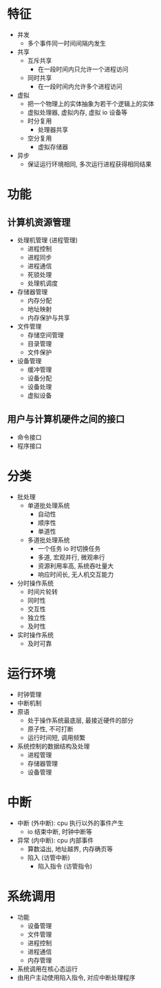 * 特征
  - 并发
    - 多个事件同一时间间隔内发生
  - 共享
    - 互斥共享
      - 在一段时间内只允许一个进程访问
    - 同时共享
      - 在一段时间内允许多个进程访问
  - 虚拟
    - 把一个物理上的实体抽象为若干个逻辑上的实体
    - 虚拟处理器, 虚拟内存, 虚拟 io 设备等
    - 时分复用
      - 处理器共享
    - 空分复用
      - 虚拟存储器
  - 异步
    - 保证运行环境相同, 多次运行进程获得相同结果
* 功能
** 计算机资源管理
   - 处理机管理 (进程管理)
     - 进程控制
     - 进程同步
     - 进程通信
     - 死锁处理
     - 处理机调度
   - 存储器管理
     - 内存分配
     - 地址映射
     - 内存保护与共享
   - 文件管理
     - 存储空间管理
     - 目录管理
     - 文件保护
   - 设备管理
     - 缓冲管理
     - 设备分配
     - 设备处理
     - 虚拟设备
** 用户与计算机硬件之间的接口
   - 命令接口
   - 程序接口
* 分类
  - 批处理
    - 单道批处理系统
      - 自动性
      - 顺序性
      - 单道性
    - 多道批处理系统
      - 一个任务 io 时切换任务
      - 多道, 宏观并行, 微观串行
      - 资源利用率高, 系统吞吐量大
      - 响应时间长, 无人机交互能力
  - 分时操作系统
    - 时间片轮转
    - 同时性
    - 交互性
    - 独立性
    - 及时性
  - 实时操作系统
    - 及时可靠
* 运行环境
  - 时钟管理
  - 中断机制
  - 原语
    - 处于操作系统最底层, 最接近硬件的部分
    - 原子性, 不可打断
    - 运行时间短, 调用频繁
  - 系统控制的数据结构及处理
    - 进程管理
    - 存储器管理
    - 设备管理
* 中断
  - 中断 (外中断): cpu 执行以外的事件产生
    - io 结束中断, 时钟中断等
  - 异常 (内中断): cpu 内部事件
    - 算数溢出, 地址越界, 内存确页等
    - 陷入 (访管中断)
      - 陷入指令 (访管指令)
* 系统调用
  - 功能
    - 设备管理
    - 文件管理
    - 进程控制
    - 进程通信
    - 内存管理
  - 系统调用在核心态运行
  - 由用户主动使用陷入指令, 对应中断处理程序
